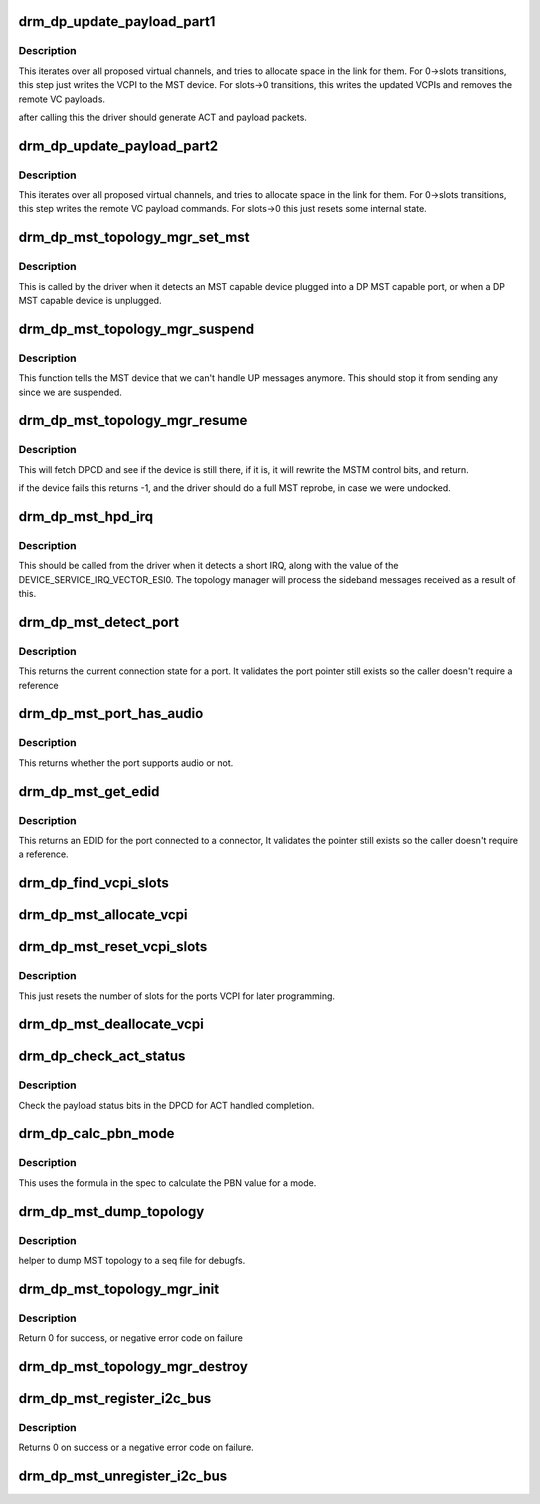.. -*- coding: utf-8; mode: rst -*-
.. src-file: drivers/gpu/drm/drm_dp_mst_topology.c

.. _`drm_dp_update_payload_part1`:

drm_dp_update_payload_part1
===========================

.. c:function:: int drm_dp_update_payload_part1(struct drm_dp_mst_topology_mgr *mgr)

    Execute payload update part 1

    :param struct drm_dp_mst_topology_mgr \*mgr:
        manager to use.

.. _`drm_dp_update_payload_part1.description`:

Description
-----------

This iterates over all proposed virtual channels, and tries to
allocate space in the link for them. For 0->slots transitions,
this step just writes the VCPI to the MST device. For slots->0
transitions, this writes the updated VCPIs and removes the
remote VC payloads.

after calling this the driver should generate ACT and payload
packets.

.. _`drm_dp_update_payload_part2`:

drm_dp_update_payload_part2
===========================

.. c:function:: int drm_dp_update_payload_part2(struct drm_dp_mst_topology_mgr *mgr)

    Execute payload update part 2

    :param struct drm_dp_mst_topology_mgr \*mgr:
        manager to use.

.. _`drm_dp_update_payload_part2.description`:

Description
-----------

This iterates over all proposed virtual channels, and tries to
allocate space in the link for them. For 0->slots transitions,
this step writes the remote VC payload commands. For slots->0
this just resets some internal state.

.. _`drm_dp_mst_topology_mgr_set_mst`:

drm_dp_mst_topology_mgr_set_mst
===============================

.. c:function:: int drm_dp_mst_topology_mgr_set_mst(struct drm_dp_mst_topology_mgr *mgr, bool mst_state)

    Set the MST state for a topology manager

    :param struct drm_dp_mst_topology_mgr \*mgr:
        manager to set state for

    :param bool mst_state:
        true to enable MST on this connector - false to disable.

.. _`drm_dp_mst_topology_mgr_set_mst.description`:

Description
-----------

This is called by the driver when it detects an MST capable device plugged
into a DP MST capable port, or when a DP MST capable device is unplugged.

.. _`drm_dp_mst_topology_mgr_suspend`:

drm_dp_mst_topology_mgr_suspend
===============================

.. c:function:: void drm_dp_mst_topology_mgr_suspend(struct drm_dp_mst_topology_mgr *mgr)

    suspend the MST manager

    :param struct drm_dp_mst_topology_mgr \*mgr:
        manager to suspend

.. _`drm_dp_mst_topology_mgr_suspend.description`:

Description
-----------

This function tells the MST device that we can't handle UP messages
anymore. This should stop it from sending any since we are suspended.

.. _`drm_dp_mst_topology_mgr_resume`:

drm_dp_mst_topology_mgr_resume
==============================

.. c:function:: int drm_dp_mst_topology_mgr_resume(struct drm_dp_mst_topology_mgr *mgr)

    resume the MST manager

    :param struct drm_dp_mst_topology_mgr \*mgr:
        manager to resume

.. _`drm_dp_mst_topology_mgr_resume.description`:

Description
-----------

This will fetch DPCD and see if the device is still there,
if it is, it will rewrite the MSTM control bits, and return.

if the device fails this returns -1, and the driver should do
a full MST reprobe, in case we were undocked.

.. _`drm_dp_mst_hpd_irq`:

drm_dp_mst_hpd_irq
==================

.. c:function:: int drm_dp_mst_hpd_irq(struct drm_dp_mst_topology_mgr *mgr, u8 *esi, bool *handled)

    MST hotplug IRQ notify

    :param struct drm_dp_mst_topology_mgr \*mgr:
        manager to notify irq for.

    :param u8 \*esi:
        4 bytes from SINK_COUNT_ESI

    :param bool \*handled:
        whether the hpd interrupt was consumed or not

.. _`drm_dp_mst_hpd_irq.description`:

Description
-----------

This should be called from the driver when it detects a short IRQ,
along with the value of the DEVICE_SERVICE_IRQ_VECTOR_ESI0. The
topology manager will process the sideband messages received as a result
of this.

.. _`drm_dp_mst_detect_port`:

drm_dp_mst_detect_port
======================

.. c:function:: enum drm_connector_status drm_dp_mst_detect_port(struct drm_connector *connector, struct drm_dp_mst_topology_mgr *mgr, struct drm_dp_mst_port *port)

    get connection status for an MST port

    :param struct drm_connector \*connector:
        DRM connector for this port

    :param struct drm_dp_mst_topology_mgr \*mgr:
        manager for this port

    :param struct drm_dp_mst_port \*port:
        unverified pointer to a port

.. _`drm_dp_mst_detect_port.description`:

Description
-----------

This returns the current connection state for a port. It validates the
port pointer still exists so the caller doesn't require a reference

.. _`drm_dp_mst_port_has_audio`:

drm_dp_mst_port_has_audio
=========================

.. c:function:: bool drm_dp_mst_port_has_audio(struct drm_dp_mst_topology_mgr *mgr, struct drm_dp_mst_port *port)

    Check whether port has audio capability or not

    :param struct drm_dp_mst_topology_mgr \*mgr:
        manager for this port

    :param struct drm_dp_mst_port \*port:
        unverified pointer to a port.

.. _`drm_dp_mst_port_has_audio.description`:

Description
-----------

This returns whether the port supports audio or not.

.. _`drm_dp_mst_get_edid`:

drm_dp_mst_get_edid
===================

.. c:function:: struct edid *drm_dp_mst_get_edid(struct drm_connector *connector, struct drm_dp_mst_topology_mgr *mgr, struct drm_dp_mst_port *port)

    get EDID for an MST port

    :param struct drm_connector \*connector:
        toplevel connector to get EDID for

    :param struct drm_dp_mst_topology_mgr \*mgr:
        manager for this port

    :param struct drm_dp_mst_port \*port:
        unverified pointer to a port.

.. _`drm_dp_mst_get_edid.description`:

Description
-----------

This returns an EDID for the port connected to a connector,
It validates the pointer still exists so the caller doesn't require a
reference.

.. _`drm_dp_find_vcpi_slots`:

drm_dp_find_vcpi_slots
======================

.. c:function:: int drm_dp_find_vcpi_slots(struct drm_dp_mst_topology_mgr *mgr, int pbn)

    find slots for this PBN value

    :param struct drm_dp_mst_topology_mgr \*mgr:
        manager to use

    :param int pbn:
        payload bandwidth to convert into slots.

.. _`drm_dp_mst_allocate_vcpi`:

drm_dp_mst_allocate_vcpi
========================

.. c:function:: bool drm_dp_mst_allocate_vcpi(struct drm_dp_mst_topology_mgr *mgr, struct drm_dp_mst_port *port, int pbn, int slots)

    Allocate a virtual channel

    :param struct drm_dp_mst_topology_mgr \*mgr:
        manager for this port

    :param struct drm_dp_mst_port \*port:
        port to allocate a virtual channel for.

    :param int pbn:
        payload bandwidth number to request

    :param int slots:
        returned number of slots for this PBN.

.. _`drm_dp_mst_reset_vcpi_slots`:

drm_dp_mst_reset_vcpi_slots
===========================

.. c:function:: void drm_dp_mst_reset_vcpi_slots(struct drm_dp_mst_topology_mgr *mgr, struct drm_dp_mst_port *port)

    Reset number of slots to 0 for VCPI

    :param struct drm_dp_mst_topology_mgr \*mgr:
        manager for this port

    :param struct drm_dp_mst_port \*port:
        unverified pointer to a port.

.. _`drm_dp_mst_reset_vcpi_slots.description`:

Description
-----------

This just resets the number of slots for the ports VCPI for later programming.

.. _`drm_dp_mst_deallocate_vcpi`:

drm_dp_mst_deallocate_vcpi
==========================

.. c:function:: void drm_dp_mst_deallocate_vcpi(struct drm_dp_mst_topology_mgr *mgr, struct drm_dp_mst_port *port)

    deallocate a VCPI

    :param struct drm_dp_mst_topology_mgr \*mgr:
        manager for this port

    :param struct drm_dp_mst_port \*port:
        unverified port to deallocate vcpi for

.. _`drm_dp_check_act_status`:

drm_dp_check_act_status
=======================

.. c:function:: int drm_dp_check_act_status(struct drm_dp_mst_topology_mgr *mgr)

    Check ACT handled status.

    :param struct drm_dp_mst_topology_mgr \*mgr:
        manager to use

.. _`drm_dp_check_act_status.description`:

Description
-----------

Check the payload status bits in the DPCD for ACT handled completion.

.. _`drm_dp_calc_pbn_mode`:

drm_dp_calc_pbn_mode
====================

.. c:function:: int drm_dp_calc_pbn_mode(int clock, int bpp)

    Calculate the PBN for a mode.

    :param int clock:
        dot clock for the mode

    :param int bpp:
        bpp for the mode.

.. _`drm_dp_calc_pbn_mode.description`:

Description
-----------

This uses the formula in the spec to calculate the PBN value for a mode.

.. _`drm_dp_mst_dump_topology`:

drm_dp_mst_dump_topology
========================

.. c:function:: void drm_dp_mst_dump_topology(struct seq_file *m, struct drm_dp_mst_topology_mgr *mgr)

    dump topology to seq file.

    :param struct seq_file \*m:
        seq_file to dump output to

    :param struct drm_dp_mst_topology_mgr \*mgr:
        manager to dump current topology for.

.. _`drm_dp_mst_dump_topology.description`:

Description
-----------

helper to dump MST topology to a seq file for debugfs.

.. _`drm_dp_mst_topology_mgr_init`:

drm_dp_mst_topology_mgr_init
============================

.. c:function:: int drm_dp_mst_topology_mgr_init(struct drm_dp_mst_topology_mgr *mgr, struct drm_device *dev, struct drm_dp_aux *aux, int max_dpcd_transaction_bytes, int max_payloads, int conn_base_id)

    initialise a topology manager

    :param struct drm_dp_mst_topology_mgr \*mgr:
        manager struct to initialise

    :param struct drm_device \*dev:
        device providing this structure - for i2c addition.

    :param struct drm_dp_aux \*aux:
        DP helper aux channel to talk to this device

    :param int max_dpcd_transaction_bytes:
        hw specific DPCD transaction limit

    :param int max_payloads:
        maximum number of payloads this GPU can source

    :param int conn_base_id:
        the connector object ID the MST device is connected to.

.. _`drm_dp_mst_topology_mgr_init.description`:

Description
-----------

Return 0 for success, or negative error code on failure

.. _`drm_dp_mst_topology_mgr_destroy`:

drm_dp_mst_topology_mgr_destroy
===============================

.. c:function:: void drm_dp_mst_topology_mgr_destroy(struct drm_dp_mst_topology_mgr *mgr)

    destroy topology manager.

    :param struct drm_dp_mst_topology_mgr \*mgr:
        manager to destroy

.. _`drm_dp_mst_register_i2c_bus`:

drm_dp_mst_register_i2c_bus
===========================

.. c:function:: int drm_dp_mst_register_i2c_bus(struct drm_dp_aux *aux)

    register an I2C adapter for I2C-over-AUX

    :param struct drm_dp_aux \*aux:
        DisplayPort AUX channel

.. _`drm_dp_mst_register_i2c_bus.description`:

Description
-----------

Returns 0 on success or a negative error code on failure.

.. _`drm_dp_mst_unregister_i2c_bus`:

drm_dp_mst_unregister_i2c_bus
=============================

.. c:function:: void drm_dp_mst_unregister_i2c_bus(struct drm_dp_aux *aux)

    unregister an I2C-over-AUX adapter

    :param struct drm_dp_aux \*aux:
        DisplayPort AUX channel

.. This file was automatic generated / don't edit.

